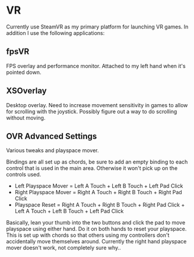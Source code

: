* VR

Currently use SteamVR as my primary platform for launching VR games.
In addition I use the following applications:

** fpsVR

FPS overlay and performance monitor. Attached to my left hand when it's pointed down.

** XSOverlay

Desktop overlay. Need to increase movement sensitivity in games to allow for scrolling with the joystick.
Possibly figure out a way to do scrolling without moving.

** OVR Advanced Settings

Various tweaks and playspace mover.

Bindings are all set up as chords, be sure to add an empty binding to each control that is used in the main area.
Otherwise it won't pick up on the controls used.

- Left Playspace Mover = Left A Touch + Left B Touch + Left Pad Click
- Right Playspace Mover = Right A Touch + Right B Touch + Right Pad Click
- Playspace Reset = Right A Touch + Right B Touch + Right Pad Click + Left A Touch + Left B Touch + Left Pad Click

Basically, lean your thumb into the two buttons and click the pad to move playspace using either hand.
Do it on both hands to reset your playspace.
This is set up with chords so that others using my controllers don't accidentally move themselves around.
Currently the right hand playspace mover doesn't work, not completely sure why..


